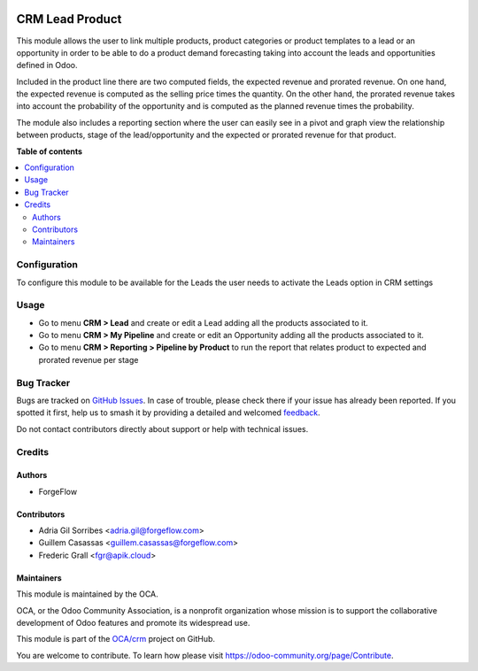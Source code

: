 .. image:: https://odoo-community.org/readme-banner-image
   :target: https://odoo-community.org/get-involved?utm_source=readme
   :alt: Odoo Community Association

================
CRM Lead Product
================

.. 
   !!!!!!!!!!!!!!!!!!!!!!!!!!!!!!!!!!!!!!!!!!!!!!!!!!!!
   !! This file is generated by oca-gen-addon-readme !!
   !! changes will be overwritten.                   !!
   !!!!!!!!!!!!!!!!!!!!!!!!!!!!!!!!!!!!!!!!!!!!!!!!!!!!
   !! source digest: sha256:f636eb7e02b166a36d4eb0303ee7c90aa3d4c5d4c81af30e66df27d26de88ddd
   !!!!!!!!!!!!!!!!!!!!!!!!!!!!!!!!!!!!!!!!!!!!!!!!!!!!

.. |badge1| image:: https://img.shields.io/badge/maturity-Beta-yellow.png
    :target: https://odoo-community.org/page/development-status
    :alt: Beta
.. |badge2| image:: https://img.shields.io/badge/license-LGPL--3-blue.png
    :target: http://www.gnu.org/licenses/lgpl-3.0-standalone.html
    :alt: License: LGPL-3
.. |badge3| image:: https://img.shields.io/badge/github-OCA%2Fcrm-lightgray.png?logo=github
    :target: https://github.com/OCA/crm/tree/18.0/crm_lead_product
    :alt: OCA/crm
.. |badge4| image:: https://img.shields.io/badge/weblate-Translate%20me-F47D42.png
    :target: https://translation.odoo-community.org/projects/crm-18-0/crm-18-0-crm_lead_product
    :alt: Translate me on Weblate
.. |badge5| image:: https://img.shields.io/badge/runboat-Try%20me-875A7B.png
    :target: https://runboat.odoo-community.org/builds?repo=OCA/crm&target_branch=18.0
    :alt: Try me on Runboat

|badge1| |badge2| |badge3| |badge4| |badge5|

This module allows the user to link multiple products, product
categories or product templates to a lead or an opportunity in order to
be able to do a product demand forecasting taking into account the leads
and opportunities defined in Odoo.

Included in the product line there are two computed fields, the expected
revenue and prorated revenue. On one hand, the expected revenue is
computed as the selling price times the quantity. On the other hand, the
prorated revenue takes into account the probability of the opportunity
and is computed as the planned revenue times the probability.

The module also includes a reporting section where the user can easily
see in a pivot and graph view the relationship between products, stage
of the lead/opportunity and the expected or prorated revenue for that
product.

**Table of contents**

.. contents::
   :local:

Configuration
=============

To configure this module to be available for the Leads the user needs to
activate the Leads option in CRM settings

Usage
=====

- Go to menu **CRM > Lead** and create or edit a Lead adding all the
  products associated to it.
- Go to menu **CRM > My Pipeline** and create or edit an Opportunity
  adding all the products associated to it.
- Go to menu **CRM > Reporting > Pipeline by Product** to run the report
  that relates product to expected and prorated revenue per stage

Bug Tracker
===========

Bugs are tracked on `GitHub Issues <https://github.com/OCA/crm/issues>`_.
In case of trouble, please check there if your issue has already been reported.
If you spotted it first, help us to smash it by providing a detailed and welcomed
`feedback <https://github.com/OCA/crm/issues/new?body=module:%20crm_lead_product%0Aversion:%2018.0%0A%0A**Steps%20to%20reproduce**%0A-%20...%0A%0A**Current%20behavior**%0A%0A**Expected%20behavior**>`_.

Do not contact contributors directly about support or help with technical issues.

Credits
=======

Authors
-------

* ForgeFlow

Contributors
------------

- Adria Gil Sorribes <adria.gil@forgeflow.com>
- Guillem Casassas <guillem.casassas@forgeflow.com>
- Frederic Grall <fgr@apik.cloud>

Maintainers
-----------

This module is maintained by the OCA.

.. image:: https://odoo-community.org/logo.png
   :alt: Odoo Community Association
   :target: https://odoo-community.org

OCA, or the Odoo Community Association, is a nonprofit organization whose
mission is to support the collaborative development of Odoo features and
promote its widespread use.

This module is part of the `OCA/crm <https://github.com/OCA/crm/tree/18.0/crm_lead_product>`_ project on GitHub.

You are welcome to contribute. To learn how please visit https://odoo-community.org/page/Contribute.

